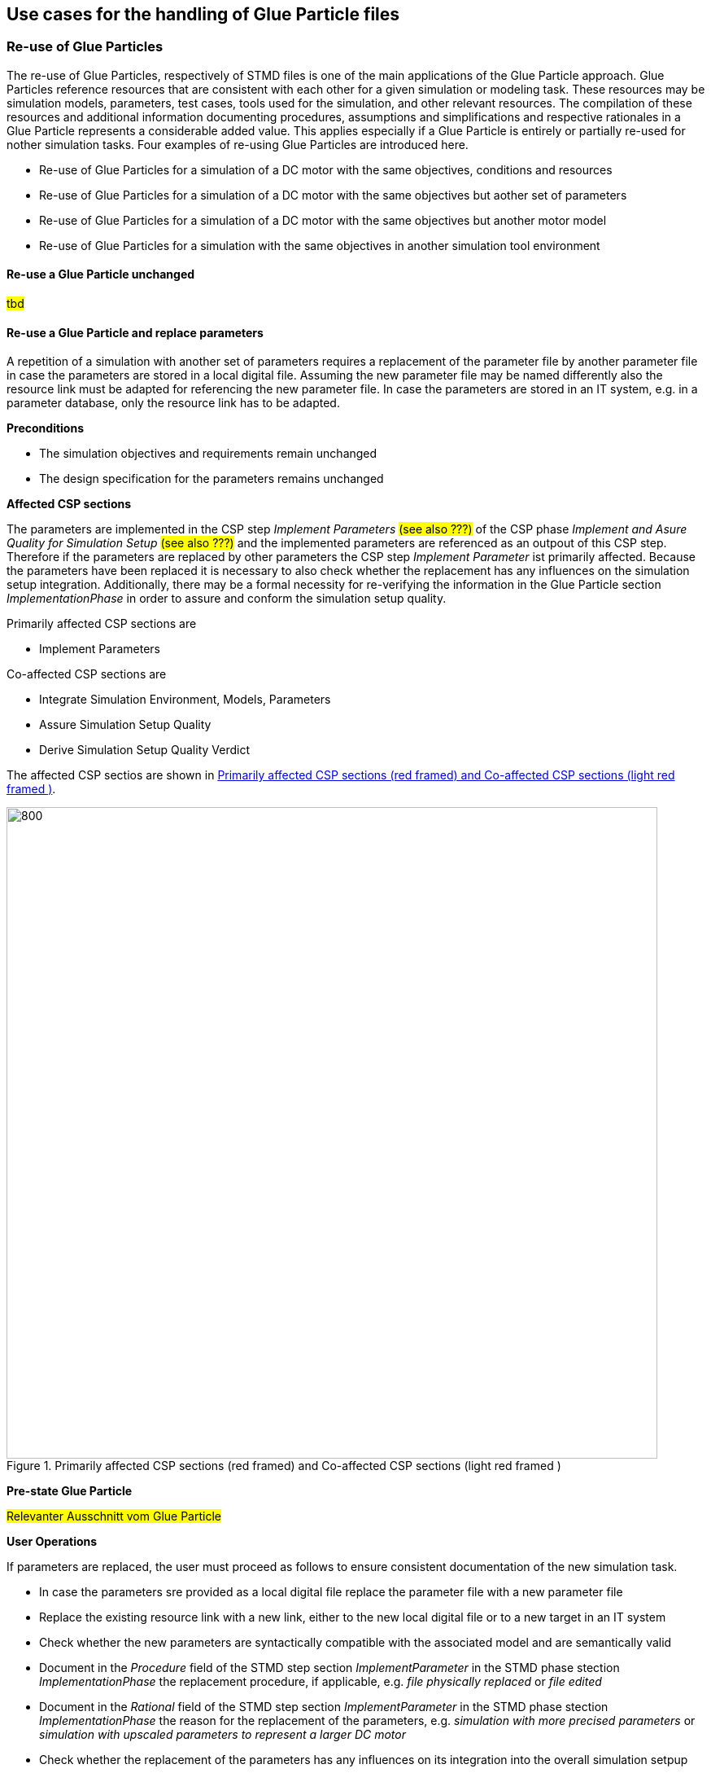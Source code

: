 == Use cases for the handling of Glue Particle files

=== Re-use of Glue Particles

The re-use of Glue Particles, respectively of STMD files is one of the main applications of the Glue Particle approach.  Glue Particles reference resources that are consistent with each other for a given simulation or modeling task. These resources may be simulation models, parameters, test cases, tools used for the simulation, and other relevant resources. The compilation of these resources and additional information documenting procedures, assumptions and simplifications and respective rationales in a Glue Particle represents a considerable added value. This applies especially if a Glue Particle is entirely or partially re-used for nother simulation tasks. Four examples of re-using Glue Particles are introduced here.

*  Re-use of Glue Particles for a simulation of a DC motor with the same objectives, conditions and resources
*  Re-use of Glue Particles for a simulation of a DC motor with the same objectives but aother set of parameters
*  Re-use of Glue Particles for a simulation  of a DC motor with the same objectives but another motor model
*  Re-use of Glue Particles for a simulation with the same objectives in another simulation tool environment

==== Re-use a Glue Particle unchanged

#tbd#

==== Re-use a Glue Particle and replace parameters

A repetition of a simulation with another set of parameters requires a replacement of the parameter file by another parameter file in case the parameters are stored in a local digital file. Assuming the new parameter file may be named differently also the resource link must be adapted for referencing the new parameter file. In case the parameters are stored in an IT system, e.g. in a parameter database, only the resource link has to be adapted.

*Preconditions*

* The simulation objectives and requirements remain unchanged
* The design specification for the parameters remains unchanged

*Affected CSP sections*

The parameters are implemented in the CSP step __Implement Parameters__ #(see also ???)# of the CSP phase __Implement and Asure Quality for Simulation Setup__ #(see also ???)# and the implemented parameters are referenced as an outpout of this CSP step. Therefore if the parameters are replaced by other parameters the CSP step __Implement Parameter__  ist primarily affected.
Because the parameters have been replaced it is necessary to also check whether the replacement has any influences on the simulation setup integration. Additionally, there may be a formal necessity for re-verifying the information in the Glue Particle section __ImplementationPhase__ in order to assure and conform the simulation setup quality. 

Primarily affected CSP sections are

*  Implement Parameters

Co-affected CSP sections are

* Integrate Simulation Environment, Models, Parameters
* Assure Simulation Setup Quality
* Derive Simulation Setup Quality Verdict

The affected CSP sectios are shown in <<#im-CSP-UC1>>.

[#im-CSP-UC1]
.Primarily affected CSP sections (red framed) and Co-affected CSP sections (light red framed )
image::CSP-UC1.png[800, 800]

*Pre-state Glue Particle*

#Relevanter Ausschnitt vom Glue Particle#

*User Operations*

If parameters are replaced, the user must proceed as follows to ensure consistent documentation of the new simulation task.

* In case the parameters sre provided as a local digital file replace the parameter file with a new parameter file
* Replace the existing resource link with a new link, either to the new local digital file or to a new target in an IT system
* Check whether the new parameters are syntactically compatible with the associated model and are semantically valid
* Document in the __Procedure__ field of the STMD step section __ImplementParameter__ in the STMD phase stection __ImplementationPhase__ the replacement procedure, if applicable, e.g. __file physically replaced__ or __file edited__ 
* Document in the __Rational__ field of the STMD step section __ImplementParameter__ in the STMD phase stection __ImplementationPhase__ the reason for the replacement of the parameters, e.g. __simulation with more precised parameters__ or __simulation with upscaled parameters to represent a larger DC motor__
* Check whether the replacement of the parameters has any influences on its integration into the overall simulation setpup
* Implement all required measures to assure the simulation setup quality with the new parameters
* Document the assurance of the simulation setup quality in the STMD step section __AssureSimulationSetupQuality__ of the STMD phase section ImplementationPhase.

*Tools Functionalities*

A tool designed to handle Glue Particles resp. STMD files may support the user in the folliwing activities.

* Replacement ot the parameters
* Replacement resp. the editing of the resource link
* Script-based compability check of the parameters
* Filling out the __Procedure__ and the __Rationale__ field in the Glue Particle

*Derivation chain*

It is important that the trace to the original Glue Particle is preserved. Corresponding information should be entered in the STMD section __DerivationChain__ in the STDM section __GeneralInformation__. 

*Handling metadata*

This use case does not result in any specific additional requirements for handling metadata. The general requirements as documented in chapter ??? apply here. 

*Data Management Operations*
When a Glue Particle is revised, a new Glue Particle respectively a new version of the Glue Particle is actually created. 
The link betwen a Glue Particle and the original Glue Particle might be managed and displayed at the data management level.

*Post-state Glue Particle*

#Relevanter Ausschnitt vom Glue Particle#

*Post-conditions*

* A new Glue Particle is available
* The new Glue Particle has a trace to the Glue Particle from which it originated
* The Glue Particle references new parameters
* The procedure and the reason of the replacement are documented
* The integrity of the entire simulation setup with the new parameters has been checked and confirmed according to the requirements of the Credible Simulation Process

==== Re-use a Glue Particle and replace simulation model

==== Re-use a Glue Particle and replace tool environment 